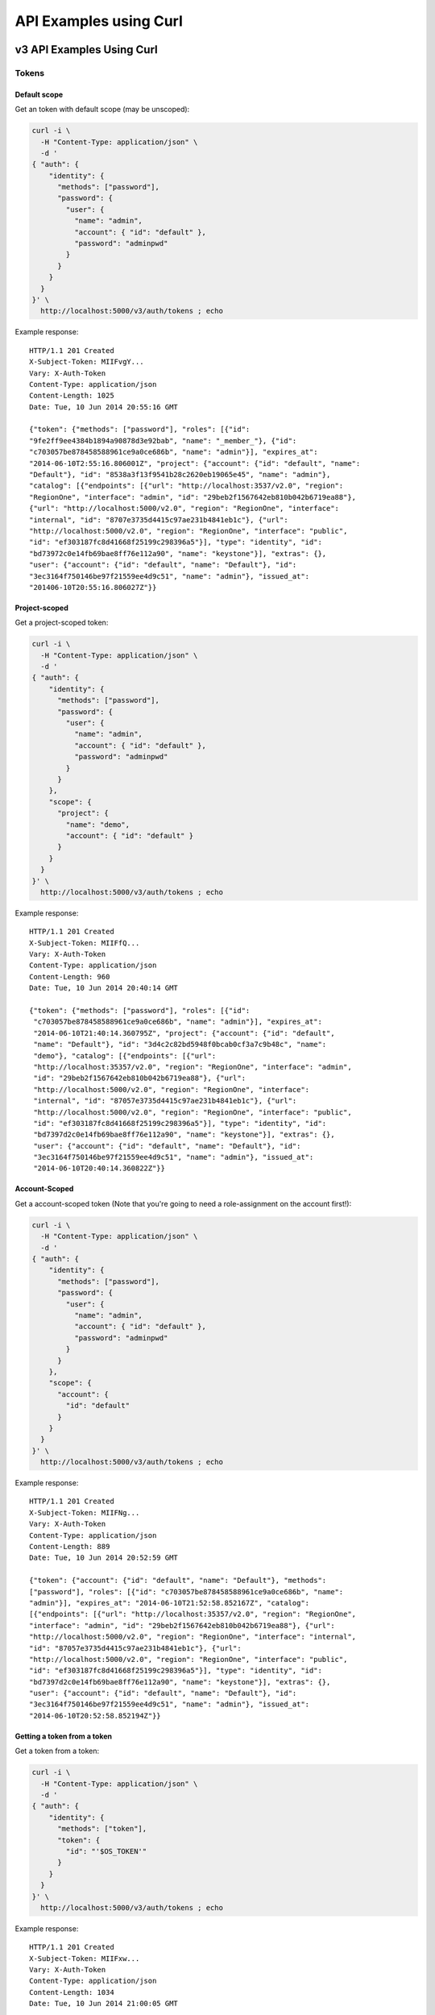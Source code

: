 ..
      Copyright 2011-2012 OpenStack Foundation
      All Rights Reserved.

      Licensed under the Apache License, Version 2.0 (the "License"); you may
      not use this file except in compliance with the License. You may obtain
      a copy of the License at

          http://www.apache.org/licenses/LICENSE-2.0

      Unless required by applicable law or agreed to in writing, software
      distributed under the License is distributed on an "AS IS" BASIS, WITHOUT
      WARRANTIES OR CONDITIONS OF ANY KIND, either express or implied. See the
      License for the specific language governing permissions and limitations
      under the License.

=======================
API Examples using Curl
=======================

--------------------------
v3 API Examples Using Curl
--------------------------

Tokens
======

Default scope
-------------

Get an token with default scope (may be unscoped):

.. code-block:: bash

    curl -i \
      -H "Content-Type: application/json" \
      -d '
    { "auth": {
        "identity": {
          "methods": ["password"],
          "password": {
            "user": {
              "name": "admin",
              "account": { "id": "default" },
              "password": "adminpwd"
            }
          }
        }
      }
    }' \
      http://localhost:5000/v3/auth/tokens ; echo

Example response::

  HTTP/1.1 201 Created
  X-Subject-Token: MIIFvgY...
  Vary: X-Auth-Token
  Content-Type: application/json
  Content-Length: 1025
  Date: Tue, 10 Jun 2014 20:55:16 GMT

  {"token": {"methods": ["password"], "roles": [{"id":
  "9fe2ff9ee4384b1894a90878d3e92bab", "name": "_member_"}, {"id":
  "c703057be878458588961ce9a0ce686b", "name": "admin"}], "expires_at":
  "2014-06-10T2:55:16.806001Z", "project": {"account": {"id": "default", "name":
  "Default"}, "id": "8538a3f13f9541b28c2620eb19065e45", "name": "admin"},
  "catalog": [{"endpoints": [{"url": "http://localhost:3537/v2.0", "region":
  "RegionOne", "interface": "admin", "id": "29beb2f1567642eb810b042b6719ea88"},
  {"url": "http://localhost:5000/v2.0", "region": "RegionOne", "interface":
  "internal", "id": "8707e3735d4415c97ae231b4841eb1c"}, {"url":
  "http://localhost:5000/v2.0", "region": "RegionOne", "interface": "public",
  "id": "ef303187fc8d41668f25199c298396a5"}], "type": "identity", "id":
  "bd73972c0e14fb69bae8ff76e112a90", "name": "keystone"}], "extras": {},
  "user": {"account": {"id": "default", "name": "Default"}, "id":
  "3ec3164f750146be97f21559ee4d9c51", "name": "admin"}, "issued_at":
  "201406-10T20:55:16.806027Z"}}


Project-scoped
--------------

Get a project-scoped token:

.. code-block:: bash

    curl -i \
      -H "Content-Type: application/json" \
      -d '
    { "auth": {
        "identity": {
          "methods": ["password"],
          "password": {
            "user": {
              "name": "admin",
              "account": { "id": "default" },
              "password": "adminpwd"
            }
          }
        },
        "scope": {
          "project": {
            "name": "demo",
            "account": { "id": "default" }
          }
        }
      }
    }' \
      http://localhost:5000/v3/auth/tokens ; echo

Example response::

  HTTP/1.1 201 Created
  X-Subject-Token: MIIFfQ...
  Vary: X-Auth-Token
  Content-Type: application/json
  Content-Length: 960
  Date: Tue, 10 Jun 2014 20:40:14 GMT

  {"token": {"methods": ["password"], "roles": [{"id":
   "c703057be878458588961ce9a0ce686b", "name": "admin"}], "expires_at":
   "2014-06-10T21:40:14.360795Z", "project": {"account": {"id": "default",
   "name": "Default"}, "id": "3d4c2c82bd5948f0bcab0cf3a7c9b48c", "name":
   "demo"}, "catalog": [{"endpoints": [{"url":
   "http://localhost:35357/v2.0", "region": "RegionOne", "interface": "admin",
   "id": "29beb2f1567642eb810b042b6719ea88"}, {"url":
   "http://localhost:5000/v2.0", "region": "RegionOne", "interface":
   "internal", "id": "87057e3735d4415c97ae231b4841eb1c"}, {"url":
   "http://localhost:5000/v2.0", "region": "RegionOne", "interface": "public",
   "id": "ef303187fc8d41668f25199c298396a5"}], "type": "identity", "id":
   "bd7397d2c0e14fb69bae8ff76e112a90", "name": "keystone"}], "extras": {},
   "user": {"account": {"id": "default", "name": "Default"}, "id":
   "3ec3164f750146be97f21559ee4d9c51", "name": "admin"}, "issued_at":
   "2014-06-10T20:40:14.360822Z"}}


Account-Scoped
-------------

Get a account-scoped token (Note that you're going to need a role-assignment on
the account first!):

.. code-block:: bash

    curl -i \
      -H "Content-Type: application/json" \
      -d '
    { "auth": {
        "identity": {
          "methods": ["password"],
          "password": {
            "user": {
              "name": "admin",
              "account": { "id": "default" },
              "password": "adminpwd"
            }
          }
        },
        "scope": {
          "account": {
            "id": "default"
          }
        }
      }
    }' \
      http://localhost:5000/v3/auth/tokens ; echo

Example response::

  HTTP/1.1 201 Created
  X-Subject-Token: MIIFNg...
  Vary: X-Auth-Token
  Content-Type: application/json
  Content-Length: 889
  Date: Tue, 10 Jun 2014 20:52:59 GMT

  {"token": {"account": {"id": "default", "name": "Default"}, "methods":
  ["password"], "roles": [{"id": "c703057be878458588961ce9a0ce686b", "name":
  "admin"}], "expires_at": "2014-06-10T21:52:58.852167Z", "catalog":
  [{"endpoints": [{"url": "http://localhost:35357/v2.0", "region": "RegionOne",
  "interface": "admin", "id": "29beb2f1567642eb810b042b6719ea88"}, {"url":
  "http://localhost:5000/v2.0", "region": "RegionOne", "interface": "internal",
  "id": "87057e3735d4415c97ae231b4841eb1c"}, {"url":
  "http://localhost:5000/v2.0", "region": "RegionOne", "interface": "public",
  "id": "ef303187fc8d41668f25199c298396a5"}], "type": "identity", "id":
  "bd7397d2c0e14fb69bae8ff76e112a90", "name": "keystone"}], "extras": {},
  "user": {"account": {"id": "default", "name": "Default"}, "id":
  "3ec3164f750146be97f21559ee4d9c51", "name": "admin"}, "issued_at":
  "2014-06-10T20:52:58.852194Z"}}


Getting a token from a token
----------------------------

Get a token from a token:

.. code-block:: bash

    curl -i \
      -H "Content-Type: application/json" \
      -d '
    { "auth": {
        "identity": {
          "methods": ["token"],
          "token": {
            "id": "'$OS_TOKEN'"
          }
        }
      }
    }' \
      http://localhost:5000/v3/auth/tokens ; echo


Example response::

  HTTP/1.1 201 Created
  X-Subject-Token: MIIFxw...
  Vary: X-Auth-Token
  Content-Type: application/json
  Content-Length: 1034
  Date: Tue, 10 Jun 2014 21:00:05 GMT

  {"token": {"methods": ["token", "password"], "roles": [{"id":
  "9fe2ff9ee4384b1894a90878d3e92bab", "name": "_member_"}, {"id":
  "c703057be878458588961ce9a0ce686b", "name": "admin"}], "expires_at":
  "2014-06-10T21:55:16.806001Z", "project": {"account": {"id": "default",
  "name": "Default"}, "id": "8538a3f13f9541b28c2620eb19065e45", "name":
  "admin"}, "catalog": [{"endpoints": [{"url": "http://localhost:35357/v2.0",
  "region": "RegionOne", "interface": "admin", "id":
  "29beb2f1567642eb810b042b6719ea88"}, {"url": "http://localhost:5000/v2.0",
  "region": "RegionOne", "interface": "internal", "id":
  "87057e3735d4415c97ae231b4841eb1c"}, {"url": "http://localhost:5000/v2.0",
  "region": "RegionOne", "interface": "public", "id":
  "ef303187fc8d41668f25199c298396a5"}], "type": "identity", "id":
  "bd7397d2c0e14fb69bae8ff76e112a90", "name": "keystone"}], "extras": {},
  "user": {"account": {"id": "default", "name": "Default"}, "id":
  "3ec3164f750146be97f21559ee4d9c51", "name": "admin"}, "issued_at":
  "2014-06-10T21:00:05.548559Z"}}


.. note::

    If a scope was included in the request body then this would get a token
    with the new scope.


DELETE /v3/auth/tokens
----------------------

Revoke a token:

.. code-block:: bash

    curl -i -X DELETE \
      -H "X-Auth-Token: $OS_TOKEN" \
      -H "X-Subject-Token: $OS_TOKEN" \
      http://localhost:5000/v3/auth/tokens

If there's no error then the response is empty.


Accounts
=======

GET /v3/accounts
---------------

List accounts:

.. code-block:: bash

    curl -s \
      -H "X-Auth-Token: $OS_TOKEN" \
      http://localhost:5000/v3/accounts | python -mjson.tool

Example response:

.. code-block:: javascript

    {
        "accounts": [
            {
                "description": "Owns users and tenants (i.e. projects) available on Identity API v2.",
                "enabled": true,
                "id": "default",
                "links": {
                    "self": "http://identity-server:5000/v3/accounts/default"
                },
                "name": "Default"
            }
        ],
        "links": {
            "next": null,
            "previous": null,
            "self": "http://identity-server:5000/v3/accounts"
        }
    }


POST /v3/accounts
----------------

Create a account:

.. code-block:: bash

    curl -s \
      -H "X-Auth-Token: $OS_TOKEN" \
      -H "Content-Type: application/json" \
      -d '{ "account": { "name": "newaccount"}}' \
      http://localhost:5000/v3/accounts | python -mjson.tool

Example response:

.. code-block:: javascript

    {
        "account": {
            "enabled": true,
            "id": "3a5140aecd974bf08041328b53a62458",
            "links": {
                "self": "http://identity-server:5000/v3/accounts/3a5140aecd974bf08041328b53a62458"
            },
            "name": "newaccount"
        }
    }


Projects
========

GET /v3/projects
----------------

List projects:

.. code-block:: bash

    curl -s \
     -H "X-Auth-Token: $OS_TOKEN" \
     http://localhost:5000/v3/projects | python -mjson.tool

Example response:

.. code-block:: javascript

    {
        "links": {
            "next": null,
            "previous": null,
            "self": "http://localhost:5000/v3/projects"
        },
        "projects": [
            {
                "description": null,
                "account_id": "default",
                "enabled": true,
                "id": "3d4c2c82bd5948f0bcab0cf3a7c9b48c",
                "links": {
                    "self": "http://localhost:5000/v3/projects/3d4c2c82bd5948f0bcab0cf3a7c9b48c"
                },
                "name": "demo"
            }
        ]
    }


PATCH /v3/projects/{id}
-----------------------

Disable a project:

.. code-block:: bash

    curl -s -X PATCH \
      -H "X-Auth-Token: $OS_TOKEN" \
      -H "Content-Type: application/json" \
      -d '
    {
      "project": {
          "enabled": false
        }
    }'\
      http://localhost:5000/v3/projects/$PROJECT_ID  | python -mjson.tool

Example response:

.. code-block:: javascript

    {
        "project": {
            "description": null,
            "account_id": "default",
            "enabled": false,
            "extra": {},
            "id": "3d4c2c82bd5948f0bcab0cf3a7c9b48c",
            "links": {
                "self": "http://localhost:5000/v3/projects/3d4c2c82bd5948f0bcab0cf3a7c9b48c"
            },
            "name": "demo"
        }
    }


GET /v3/services
================

List the services:

.. code-block:: bash

    curl -s \
      -H "X-Auth-Token: $OS_TOKEN" \
      http://localhost:5000/v3/services | python -mjson.tool

Example response:

.. code-block:: javascript

    {
        "links": {
            "next": null,
            "previous": null,
            "self": "http://localhost:5000/v3/services"
        },
        "services": [
            {
                "description": "Keystone Identity Service",
                "enabled": true,
                "id": "bd7397d2c0e14fb69bae8ff76e112a90",
                "links": {
                    "self": "http://localhost:5000/v3/services/bd7397d2c0e14fb69bae8ff76e112a90"
                },
                "name": "keystone",
                "type": "identity"
            }
        ]
    }



GET /v3/endpoints
=================

List the endpoints:

.. code-block:: bash

    curl -s \
     -H "X-Auth-Token: $OS_TOKEN" \
     http://localhost:5000/v3/endpoints | python -mjson.tool

Example response:

.. code-block:: javascript

    {
        "endpoints": [
            {
                "enabled": true,
                "id": "29beb2f1567642eb810b042b6719ea88",
                "interface": "admin",
                "links": {
                    "self": "http://localhost:5000/v3/endpoints/29beb2f1567642eb810b042b6719ea88"
                },
                "region": "RegionOne",
                "service_id": "bd7397d2c0e14fb69bae8ff76e112a90",
                "url": "http://localhost:35357/v2.0"
            }
        ],
        "links": {
            "next": null,
            "previous": null,
            "self": "http://localhost:5000/v3/endpoints"
        }
    }


Users
=====

GET /v3/users
-------------

List users:

.. code-block:: bash

    curl -s \
     -H "X-Auth-Token: $OS_TOKEN" \
     http://localhost:5000/v3/users | python -mjson.tool

POST /v3/users
--------------

Create a user:

.. code-block:: bash

    curl -s \
     -H "X-Auth-Token: $OS_TOKEN" \
     -H "Content-Type: application/json" \
     -d '{"user": {"name": "newuser", "password": "changeme"}}' \
     http://localhost:5000/v3/users | python -mjson.tool

Example response:

.. code-block:: javascript

    {
        "user": {
            "account_id": "default",
            "enabled": true,
            "id": "ec8fc20605354edd91873f2d66bf4fc4",
            "links": {
                "self": "http://identity-server:5000/v3/users/ec8fc20605354edd91873f2d66bf4fc4"
            },
            "name": "newuser"
        }
    }

GET /v3/users/{user_id}
-----------------------

Show details for a user:

.. code-block:: bash

    USER_ID=ec8fc20605354edd91873f2d66bf4fc4

    curl -s \
     -H "X-Auth-Token: $OS_TOKEN" \
     http://localhost:5000/v3/users/$USER_ID | python -mjson.tool

Example response:

.. code-block:: javascript

    {
        "user": {
            "account_id": "default",
            "enabled": true,
            "id": "ec8fc20605354edd91873f2d66bf4fc4",
            "links": {
                "self": "http://localhost:5000/v3/users/ec8fc20605354edd91873f2d66bf4fc4"
            },
            "name": "newuser"
        }
    }

POST /v3/users/{user_id}/password
---------------------------------

Change password (using the default policy, this can be done as the user):

.. code-block:: bash

    USER_ID=b7793000f8d84c79af4e215e9da78654
    ORIG_PASS=userpwd
    NEW_PASS=newuserpwd

    curl \
     -H "X-Auth-Token: $OS_TOKEN" \
     -H "Content-Type: application/json" \
     -d '{ "user": {"password": "'$NEW_PASS'", "original_password": "'$ORIG_PASS'"} }' \
     http://localhost:5000/v3/users/$USER_ID/password

.. note::

    This command doesn't print anything if the request was successful.

PATCH /v3/users/{user_id}
-------------------------

Reset password (using the default policy, this requires admin):

.. code-block:: bash

    USER_ID=b7793000f8d84c79af4e215e9da78654
    NEW_PASS=newuserpwd

    curl -s -X PATCH \
     -H "X-Auth-Token: $OS_TOKEN" \
     -H "Content-Type: application/json" \
     -d '{ "user": {"password": "'$NEW_PASS'"} }' \
     http://localhost:5000/v3/users/$USER_ID | python -mjson.tool

Example response:

.. code-block:: javascript

    {
        "user": {
            "default_project_id": "3d4c2c82bd5948f0bcab0cf3a7c9b48c",
            "account_id": "default",
            "email": "demo@example.com",
            "enabled": true,
            "extra": {
                "email": "demo@example.com"
            },
            "id": "269348fdd9374b8885da1418e0730af1",
            "links": {
                "self": "http://localhost:5000/v3/users/269348fdd9374b8885da1418e0730af1"
            },
            "name": "demo"
        }
    }


PUT /v3/projects/{project_id}/groups/{group_id}/roles/{role_id}
===============================================================

Create group role assignment on project:

.. code-block:: bash

    curl -s -X PUT \
     -H "X-Auth-Token: $OS_TOKEN" \
     http://localhost:5000/v3/projects/$PROJECT_ID/groups/$GROUP_ID/roles/$ROLE_ID |
       python -mjson.tool

There's no data in the response if the operation is successful.


POST /v3/OS-TRUST/trusts
========================

Create a trust:

.. code-block:: bash

    curl -s \
     -H "X-Auth-Token: $OS_TOKEN" \
     -H "Content-Type: application/json" \
     -d '
    { "trust": {
        "expires_at": "2014-12-30T23:59:59.999999Z",
        "impersonation": false,
        "project_id": "'$PROJECT_ID'",
        "roles": [
            { "name": "admin" }
          ],
        "trustee_user_id": "'$DEMO_USER_ID'",
        "trustor_user_id": "'$ADMIN_USER_ID'"
    }}'\
     http://localhost:5000/v3/OS-TRUST/trusts | python -mjson.tool

Example response:

.. code-block:: javascript

    {
        "trust": {
            "expires_at": "2014-12-30T23:59:59.999999Z",
            "id": "394998fa61f14736b1f0c1f322882949",
            "impersonation": false,
            "links": {
                "self": "http://localhost:5000/v3/OS-TRUST/trusts/394998fa61f14736b1f0c1f322882949"
            },
            "project_id": "3d4c2c82bd5948f0bcab0cf3a7c9b48c",
            "remaining_uses": null,
            "roles": [
                {
                    "id": "c703057be878458588961ce9a0ce686b",
                    "links": {
                        "self": "http://localhost:5000/v3/roles/c703057be878458588961ce9a0ce686b"
                    },
                    "name": "admin"
                }
            ],
            "roles_links": {
                "next": null,
                "previous": null,
                "self": "http://localhost:5000/v3/OS-TRUST/trusts/394998fa61f14736b1f0c1f322882949/roles"
            },
            "trustee_user_id": "269348fdd9374b8885da1418e0730af1",
            "trustor_user_id": "3ec3164f750146be97f21559ee4d9c51"
        }
    }


-------------------------------
Service API Examples Using Curl
-------------------------------

The service API is defined to be a subset of the Admin API and, by
default, runs on port 5000.

GET /
=====

This call is identical to that documented for the Admin API, except
that it uses port 5000, instead of port 35357, by default:

.. code-block:: bash

    $ curl http://0.0.0.0:5000

or:

.. code-block:: bash

    $ curl http://0.0.0.0:5000/v2.0/

See the `Admin API Examples Using Curl`_ for more info.

GET /extensions
===============

This call is identical to that documented for the Admin API.

POST /tokens
============

This call is identical to that documented for the Admin API.

GET /tenants
============

List all of the tenants your token can access:

.. code-block:: bash

    $ curl -H "X-Auth-Token:887665443383838" http://localhost:5000/v2.0/tenants

Returns:

.. code-block:: javascript

    {
        "tenants_links": [],
        "tenants": [
            {
                "enabled": true,
                "description": "None",
                "name": "customer-x",
                "id": "1"
            }
        ]
    }

-----------------------------
Admin API Examples Using Curl
-----------------------------

These examples assume a default port value of 35357, and depend on the
``sampledata`` bundled with keystone.

GET /
=====

Discover API version information, links to documentation (PDF, HTML, WADL),
and supported media types:

.. code-block:: bash

    $ curl http://0.0.0.0:35357

or:

.. code-block:: bash

    $ curl http://0.0.0.0:35357/v2.0/

Returns:

.. code-block:: javascript

    {
        "version":{
            "id":"v2.0",
            "status":"beta",
            "updated":"2011-11-19T00:00:00Z",
            "links":[
                {
                    "rel":"self",
                    "href":"http://127.0.0.1:35357/v2.0/"
                },
                {
                    "rel":"describedby",
                    "type":"text/html",
                    "href":"http://docs.openstack.org/"
                },
            ],
            "media-types":[
                {
                    "base":"application/json",
                    "type":"application/vnd.openstack.identity-v2.0+json"
                }
            ]
        }
    }

GET /extensions
===============

Discover the API extensions enabled at the endpoint:

.. code-block:: bash

    $ curl http://localhost:35357/v2.0/extensions/

Returns:

.. code-block:: javascript

    {
        "extensions":{
            "values":[]
        }
    }

POST /tokens
============

Authenticate by exchanging credentials for an access token:

.. code-block:: bash

    $ curl -d '{"auth":{"tenantName": "customer-x", "passwordCredentials": {"username": "joeuser", "password": "secrete"}}}' -H "Content-type: application/json" http://localhost:35357/v2.0/tokens

Returns:

.. code-block:: javascript

    {
        "access":{
            "token":{
                "expires":"2012-02-05T00:00:00",
                "id":"887665443383838",
                "tenant":{
                    "id":"1",
                    "name":"customer-x"
                }
            },
            "serviceCatalog":[
                {
                    "endpoints":[
                    {
                        "adminURL":"http://swift.admin-nets.local:8080/",
                        "region":"RegionOne",
                        "internalURL":"http://127.0.0.1:8080/v1/AUTH_1",
                        "publicURL":"http://swift.publicinternets.com/v1/AUTH_1"
                    }
                    ],
                    "type":"object-store",
                    "name":"swift"
                },
                {
                    "endpoints":[
                    {
                        "adminURL":"http://cdn.admin-nets.local/v1.1/1",
                        "region":"RegionOne",
                        "internalURL":"http://127.0.0.1:7777/v1.1/1",
                        "publicURL":"http://cdn.publicinternets.com/v1.1/1"
                    }
                    ],
                    "type":"object-store",
                    "name":"cdn"
                }
            ],
            "user":{
                "id":"1",
                "roles":[
                    {
                    "tenantId":"1",
                    "id":"3",
                    "name":"Member"
                    }
                ],
                "name":"joeuser"
            }
        }
    }

.. note::

    Take note of the value ['access']['token']['id'] value produced here (``887665443383838``, above), as you can use it in the calls below.

GET /tokens/{token_id}
======================

.. note::

    This call refers to a token known to be valid, ``887665443383838`` in this case.

Validate a token:

.. code-block:: bash

    $ curl -H "X-Auth-Token:999888777666" http://localhost:35357/v2.0/tokens/887665443383838

If the token is valid, returns:

.. code-block:: javascript

    {
        "access":{
            "token":{
                "expires":"2012-02-05T00:00:00",
                "id":"887665443383838",
                "tenant":{
                    "id":"1",
                    "name":"customer-x"
                }
            },
            "user":{
                "name":"joeuser",
                "tenantName":"customer-x",
                "id":"1",
                "roles":[
                    {
                        "serviceId":"1",
                        "id":"3",
                        "name":"Member"
                    }
                ],
                "tenantId":"1"
            }
        }
    }

HEAD /tokens/{token_id}
=======================

This is a high-performance variant of the GET call documented above, which
by definition, returns no response body:

.. code-block:: bash

    $ curl -I -H "X-Auth-Token:999888777666" http://localhost:35357/v2.0/tokens/887665443383838

... which returns ``200``, indicating the token is valid::

    HTTP/1.1 200 OK
    Content-Length: 0
    Content-Type: None
    Date: Tue, 08 Nov 2011 23:07:44 GMT

GET /tokens/{token_id}/endpoints
================================

List all endpoints for a token:

.. code-block:: bash

    $ curl -H "X-Auth-Token:999888777666" http://localhost:35357/v2.0/tokens/887665443383838/endpoints

Returns:

.. code-block:: javascript

    {
        "endpoints_links": [
            {
                "href": "http://127.0.0.1:35357/tokens/887665443383838/endpoints?'marker=5&limit=10'",
                "rel": "next"
            }
        ],
        "endpoints": [
            {
                "internalURL": "http://127.0.0.1:8080/v1/AUTH_1",
                "name": "swift",
                "adminURL": "http://swift.admin-nets.local:8080/",
                "region": "RegionOne",
                "tenantId": 1,
                "type": "object-store",
                "id": 1,
                "publicURL": "http://swift.publicinternets.com/v1/AUTH_1"
            },
            {
                "internalURL": "http://localhost:8774/v1.0",
                "name": "nova_compat",
                "adminURL": "http://127.0.0.1:8774/v1.0",
                "region": "RegionOne",
                "tenantId": 1,
                "type": "compute",
                "id": 2,
                "publicURL": "http://nova.publicinternets.com/v1.0/"
            },
            {
                "internalURL": "http://localhost:8774/v1.1",
                "name": "nova",
                "adminURL": "http://127.0.0.1:8774/v1.1",
                "region": "RegionOne",
                "tenantId": 1,
                "type": "compute",
                "id": 3,
                "publicURL": "http://nova.publicinternets.com/v1.1/
            },
            {
                "internalURL": "http://127.0.0.1:9292/v1.1/",
                "name": "glance",
                "adminURL": "http://nova.admin-nets.local/v1.1/",
                "region": "RegionOne",
                "tenantId": 1,
                "type": "image",
                "id": 4,
                "publicURL": "http://glance.publicinternets.com/v1.1/"
            },
            {
                "internalURL": "http://127.0.0.1:7777/v1.1/1",
                "name": "cdn",
                "adminURL": "http://cdn.admin-nets.local/v1.1/1",
                "region": "RegionOne",
                "tenantId": 1,
                "type": "object-store",
                "id": 5,
                "publicURL": "http://cdn.publicinternets.com/v1.1/1"
            }
        ]
    }

GET /tenants
============

List all of the tenants in the system (requires an Admin ``X-Auth-Token``):

.. code-block:: bash

    $ curl -H "X-Auth-Token:999888777666" http://localhost:35357/v2.0/tenants

Returns:

.. code-block:: javascript

    {
        "tenants_links": [],
        "tenants": [
            {
                "enabled": false,
                "description": "None",
                "name": "project-y",
                "id": "3"
            },
            {
                "enabled": true,
                "description": "None",
                "name": "ANOTHER:TENANT",
                "id": "2"
            },
            {
                "enabled": true,
                "description": "None",
                "name": "customer-x",
                "id": "1"
            }
        ]
    }

GET /tenants/{tenant_id}
========================

Retrieve information about a tenant, by tenant ID:

.. code-block:: bash

    $ curl -H "X-Auth-Token:999888777666" http://localhost:35357/v2.0/tenants/1

Returns:

.. code-block:: javascript

    {
        "tenant":{
            "enabled":true,
            "description":"None",
            "name":"customer-x",
            "id":"1"
        }
    }

GET /tenants/{tenant_id}/users/{user_id}/roles
==============================================

List the roles a user has been granted on a tenant:

.. code-block:: bash

    $ curl -H "X-Auth-Token:999888777666" http://localhost:35357/v2.0/tenants/1/users/1/roles

Returns:

.. code-block:: javascript

    {
        "roles_links":[],
        "roles":[
            {
                "id":"3",
                "name":"Member"
            }
        ]
    }

GET /users/{user_id}
====================

Retrieve information about a user, by user ID:

.. code-block:: bash

    $ curl -H "X-Auth-Token:999888777666" http://localhost:35357/v2.0/users/1

Returns:

.. code-block:: javascript

    {
        "user":{
            "tenantId":"1",
            "enabled":true,
            "id":"1",
            "name":"joeuser"
        }
    }

GET /tokens/revoked
===================

Get the revocation list:

.. code-block:: bash

    curl -s -H "X-Auth-Token: $OS_TOKEN" \
      http://localhost:35357/v2.0/tokens/revoked |
     jq -r .signed |
     openssl cms -verify \
      -certfile /etc/keystone/ssl/certs/signing_cert.pem \
      -CAfile /etc/keystone/ssl/certs/ca.pem \
      -inform PEM \
      -nosmimecap -nodetach -nocerts -noattr 2>/dev/null |
     python -m json.tool

Example response:

.. code-block:: javascript

    {
        "revoked": [
            {
                "expires": "2014-06-10T21:40:14Z",
                "id": "e6e2b5c9092751f88d2bcd30b09777a9"
            },
            {
                "expires": "2014-06-10T21:47:29Z",
                "id": "883ef5d610bd1c68fbaa8ac528aa9f17"
            },
            {
                "expires": "2014-06-10T21:51:52Z",
                "id": "41775ff4838f8f406b7bad28bea0dde6"
            }
        ]
    }
